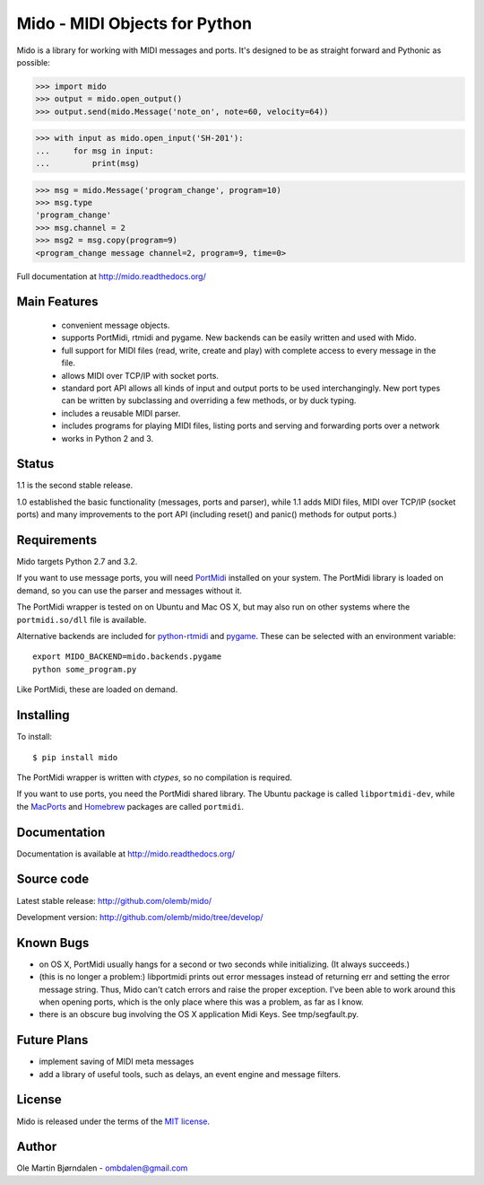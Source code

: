 Mido - MIDI Objects for Python
===============================

Mido is a library for working with MIDI messages and ports. It's
designed to be as straight forward and Pythonic as possible:

.. code-block:: pycon

    >>> import mido
    >>> output = mido.open_output()
    >>> output.send(mido.Message('note_on', note=60, velocity=64))

.. code-block:: pycon

    >>> with input as mido.open_input('SH-201'):
    ...     for msg in input:
    ...         print(msg)

.. code-block:: pycon

    >>> msg = mido.Message('program_change', program=10)
    >>> msg.type
    'program_change'
    >>> msg.channel = 2
    >>> msg2 = msg.copy(program=9)
    <program_change message channel=2, program=9, time=0>

Full documentation at http://mido.readthedocs.org/


Main Features
--------------

  * convenient message objects.

  * supports PortMidi, rtmidi and pygame. New backends can be easily
    written and used with Mido.

  * full support for MIDI files (read, write, create and play) with
    complete access to every message in the file.

  * allows MIDI over TCP/IP with socket ports.

  * standard port API allows all kinds of input and output ports to be
    used interchangingly. New port types can be written by subclassing
    and overriding a few methods, or by duck typing.

  * includes a reusable MIDI parser.

  * includes programs for playing MIDI files, listing ports and
    serving and forwarding ports over a network

  * works in Python 2 and 3.


Status
-------

1.1 is the second stable release.

1.0 established the basic functionality (messages, ports and parser),
while 1.1 adds MIDI files, MIDI over TCP/IP (socket ports) and many
improvements to the port API (including reset() and panic() methods
for output ports.)


Requirements
-------------

Mido targets Python 2.7 and 3.2.

If you want to use message ports, you will need `PortMidi
<http://sourceforge.net/p/portmedia/wiki/portmidi/>`_ installed on
your system. The PortMidi library is loaded on demand, so you can use
the parser and messages without it.

The PortMidi wrapper is tested on on Ubuntu and Mac OS X, but may also
run on other systems where the ``portmidi.so/dll`` file is available.

Alternative backends are included for `python-rtmidi
<http://pypi.python.org/pypi/python-rtmidi/>`_ and `pygame
<http://www.pygame.org/docs/ref/midi.html>`_. These can be selected
with an environment variable::

    export MIDO_BACKEND=mido.backends.pygame
    python some_program.py

Like PortMidi, these are loaded on demand.


Installing
-----------

To install::

    $ pip install mido

The PortMidi wrapper is written with `ctypes`, so no compilation is
required.

If you want to use ports, you need the PortMidi shared library. The
Ubuntu package is called ``libportmidi-dev``, while the `MacPorts
<http://www.macports.org/>`_ and `Homebrew
<http://mxcl.github.io/homebrew/>`_ packages are called ``portmidi``.


Documentation
--------------

Documentation is available at http://mido.readthedocs.org/


Source code
------------

Latest stable release: http://github.com/olemb/mido/

Development version: http://github.com/olemb/mido/tree/develop/


Known Bugs
-----------

* on OS X, PortMidi usually hangs for a second or two seconds while
  initializing. (It always succeeds.)

* (this is no longer a problem:) libportmidi prints out error messages
  instead of returning err and setting the error message string. Thus,
  Mido can't catch errors and raise the proper exception. I've been
  able to work around this when opening ports, which is the only place
  where this was a problem, as far as I know.

* there is an obscure bug involving the OS X application Midi Keys.
  See tmp/segfault.py.


Future Plans
-------------

* implement saving of MIDI meta messages

* add a library of useful tools, such as delays, an event engine and
  message filters.


License
--------

Mido is released under the terms of the `MIT license
<http://en.wikipedia.org/wiki/MIT_License>`_.


Author
-------

Ole Martin Bjørndalen - ombdalen@gmail.com
